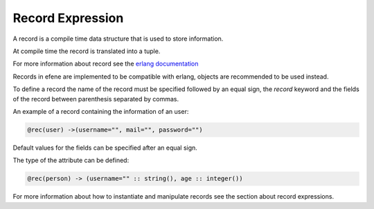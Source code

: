 Record Expression
-----------------

A record is a compile time data structure that is used to store information.

At compile time the record is translated into a tuple.

For more information about record see the `erlang documentation`__

__ http://www.erlang.org/doc/reference_manual/records.html

Records in efene are implemented to be compatible with erlang, objects are
recommended to be used instead.

To define a record the name of the record must be specified followed by an
equal sign, the *record* keyword and the fields of the record between 
parenthesis separated by commas.

An example of a record containing the information of an user:

.. code-block:: efene
        
        @rec(user) ->(username="", mail="", password="")

Default values for the fields can be specified after an equal sign.

.. _typedrecords:
The type of the attribute can be defined:

.. code-block:: efene
        
        @rec(person) -> (username="" :: string(), age :: integer())

For more information about how to instantiate and manipulate records see
the section about record expressions.


